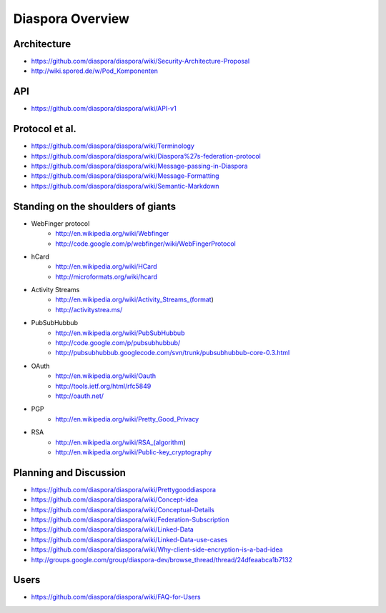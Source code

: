 =================
Diaspora Overview
=================

------------
Architecture
------------
- https://github.com/diaspora/diaspora/wiki/Security-Architecture-Proposal
- http://wiki.spored.de/w/Pod_Komponenten

---
API
---
- https://github.com/diaspora/diaspora/wiki/API-v1

---------------
Protocol et al.
---------------
- https://github.com/diaspora/diaspora/wiki/Terminology
- https://github.com/diaspora/diaspora/wiki/Diaspora%27s-federation-protocol
- https://github.com/diaspora/diaspora/wiki/Message-passing-in-Diaspora
- https://github.com/diaspora/diaspora/wiki/Message-Formatting
- https://github.com/diaspora/diaspora/wiki/Semantic-Markdown

-----------------------------------
Standing on the shoulders of giants
-----------------------------------

* WebFinger protocol
    - http://en.wikipedia.org/wiki/Webfinger
    - http://code.google.com/p/webfinger/wiki/WebFingerProtocol
* hCard
    - http://en.wikipedia.org/wiki/HCard
    - http://microformats.org/wiki/hcard
* Activity Streams
    - http://en.wikipedia.org/wiki/Activity_Streams_(format)
    - http://activitystrea.ms/
* PubSubHubbub
    - http://en.wikipedia.org/wiki/PubSubHubbub
    - http://code.google.com/p/pubsubhubbub/
    - http://pubsubhubbub.googlecode.com/svn/trunk/pubsubhubbub-core-0.3.html
* OAuth
    - http://en.wikipedia.org/wiki/Oauth
    - http://tools.ietf.org/html/rfc5849
    - http://oauth.net/
* PGP
    - http://en.wikipedia.org/wiki/Pretty_Good_Privacy
* RSA
    - http://en.wikipedia.org/wiki/RSA_(algorithm)
    - http://en.wikipedia.org/wiki/Public-key_cryptography

-----------------------
Planning and Discussion
-----------------------
- https://github.com/diaspora/diaspora/wiki/Prettygooddiaspora
- https://github.com/diaspora/diaspora/wiki/Concept-idea
- https://github.com/diaspora/diaspora/wiki/Conceptual-Details
- https://github.com/diaspora/diaspora/wiki/Federation-Subscription
- https://github.com/diaspora/diaspora/wiki/Linked-Data
- https://github.com/diaspora/diaspora/wiki/Linked-Data-use-cases
- https://github.com/diaspora/diaspora/wiki/Why-client-side-encryption-is-a-bad-idea
- http://groups.google.com/group/diaspora-dev/browse_thread/thread/24dfeaabca1b7132

-----
Users
-----
- https://github.com/diaspora/diaspora/wiki/FAQ-for-Users
